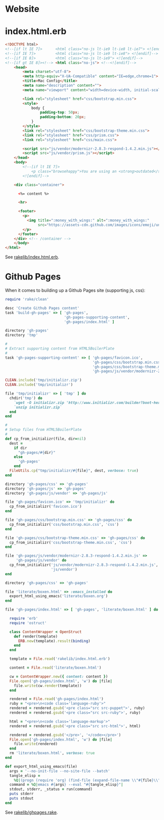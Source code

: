* Website

* index.html.erb

  #+BEGIN_SRC html :tangle ../rakelib/index.html.erb
    <!DOCTYPE html>
    <!--[if lt IE 7]>      <html class="no-js lt-ie9 lt-ie8 lt-ie7"> <![endif]-->
    <!--[if IE 7]>         <html class="no-js lt-ie9 lt-ie8"> <![endif]-->
    <!--[if IE 8]>         <html class="no-js lt-ie9"> <![endif]-->
    <!--[if gt IE 8]><!--> <html class="no-js"> <!--<![endif]-->
        <head>
            <meta charset="utf-8">
            <meta http-equiv="X-UA-Compatible" content="IE=edge,chrome=1">
            <title>Mac Config</title>
            <meta name="description" content="">
            <meta name="viewport" content="width=device-width, initial-scale=1">

            <link rel="stylesheet" href="css/bootstrap.min.css">
            <style>
                body {
                    padding-top: 50px;
                    padding-bottom: 20px;
                }
            </style>
            <link rel="stylesheet" href="css/bootstrap-theme.min.css">
            <link rel="stylesheet" href="css/prism.css">
            <link rel="stylesheet" href="css/main.css">

            <script src="js/vendor/modernizr-2.8.3-respond-1.4.2.min.js"></script>
            <script src="js/vendor/prism.js"></script>
        </head>
        <body>
            <!--[if lt IE 7]>
                <p class="browsehappy">You are using an <strong>outdated</strong> browser. Please <a href="http://browsehappy.com/">upgrade your browser</a> to improve your experience.</p>
            <![endif]-->

        <div class="container">

          <%= content %>

          <hr>

          <footer>
            <p>
              <img title=":money_with_wings:" alt=":money_with_wings:"
                   src="https://assets-cdn.github.com/images/icons/emoji/unicode/1f4b8.png">
            </p>
          </footer>
        </div> <!-- /container -->
        </body>
    </html>
  #+END_SRC

  See [[https://github.com/jedcn/mac-config/blob/master/rakelib/index.html.erb][rakelib/index.html.erb]].

* Github Pages

  When it comes to building up a Github Pages site (supporting js,
  css):

  #+BEGIN_SRC ruby :tangle ../rakelib/ghpages.rake
    require 'rake/clean'

    desc 'Create Github Pages content'
    task 'build-gh-pages' => [ 'gh-pages',
                               'gh-pages-supporting-content',
                               'gh-pages/index.html' ]

    directory 'gh-pages'
    directory 'tmp'

    #
    # Extract supporting content from HTML5BoilerPlate
    #
    task 'gh-pages-supporting-content' => [ 'gh-pages/favicon.ico',
                                            'gh-pages/css/bootstrap.min.css',
                                            'gh-pages/css/bootstrap-theme.min.css',
                                            'gh-pages/js/vendor/modernizr-2.8.3-respond-1.4.2.min.js' ]

    CLEAN.include('tmp/initializr.zip')
    CLEAN.include('tmp/initializr')

    file 'tmp/initializr' => [ 'tmp' ] do
      chdir('tmp') do
        `wget -O initializr.zip 'http://www.initializr.com/builder?boot-hero&jquerymin&h5bp-iecond&h5bp-chromeframe&h5bp-analytics&h5bp-favicon&h5bp-appletouchicons&modernizrrespond&izr-emptyscript&boot-css&boot-scripts'`
        `unzip initializr.zip`
      end
    end

    #
    # Setup files from HTML5BoilerPlate
    #
    def cp_from_initializr(file, dir=nil)
      dest =
        if dir
          "gh-pages/#{dir}"
        else
          'gh-pages'
        end
      FileUtils.cp("tmp/initializr/#{file}", dest, verbose: true)
    end

    directory 'gh-pages/css' => 'gh-pages'
    directory 'gh-pages/js' => 'gh-pages'
    directory 'gh-pages/js/vendor' => 'gh-pages/js'

    file 'gh-pages/favicon.ico' => 'tmp/initializr' do
      cp_from_initializr('favicon.ico')
    end

    file 'gh-pages/css/bootstrap.min.css' => 'gh-pages/css' do
      cp_from_initializr('css/bootstrap.min.css', 'css')
    end

    file 'gh-pages/css/bootstrap-theme.min.css' => 'gh-pages/css' do
      cp_from_initializr('css/bootstrap-theme.min.css', 'css')
    end

    file 'gh-pages/js/vendor/modernizr-2.8.3-respond-1.4.2.min.js' =>
         'gh-pages/js/vendor' do
      cp_from_initializr('js/vendor/modernizr-2.8.3-respond-1.4.2.min.js',
                         'js/vendor')
    end

    directory 'gh-pages/css' => 'gh-pages'

    file 'literate/boxen.html' => :emacs_installed do
      export_html_using_emacs('literate/boxen.org')
    end

    file 'gh-pages/index.html' => [ 'gh-pages', 'literate/boxen.html' ] do

      require 'erb'
      require 'ostruct'

      class ContentWrapper < OpenStruct
        def render(template)
          ERB.new(template).result(binding)
        end
      end

      template = File.read('rakelib/index.html.erb')

      content = File.read('literate/boxen.html')

      cw = ContentWrapper.new({ content: content })
      File.open('gh-pages/index.html', 'w') do |file|
        file.write(cw.render(template))
      end

      rendered = File.read('gh-pages/index.html')
      ruby = "<pre>\n<code class='language-ruby'>"
      rendered = rendered.gsub('<pre class="src src-puppet">', ruby)
      rendered = rendered.gsub('<pre class="src src-ruby">', ruby)

      html = "<pre>\n<code class='language-markup'>"
      rendered = rendered.gsub('<pre class="src src-html">', html)

      rendered = rendered.gsub('</pre>', '</code></pre>')
      File.open('gh-pages/index.html', 'w') do |file|
        file.write(rendered)
      end
      rm 'literate/boxen.html', verbose: true
    end

    def export_html_using_emacs(file)
      args = '--no-init-file --no-site-file --batch'
      tangle_elisp =
        %Q|(progn (require 'org) (find-file (expand-file-name \\"#{file}\\" \\"`pwd`\\")) (org-html-export-to-html nil nil nil t))|
      command = %Q|emacs #{args} --eval "#{tangle_elisp}"|
      stdout, stderr, _status = run(command)
      puts stderr
      puts stdout
    end
  #+END_SRC

  See [[https://github.com/jedcn/mac-config/blob/master/rakelib/ghpages.rake][rakelib/ghpages.rake]].
